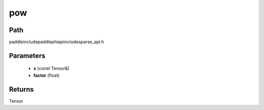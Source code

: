 .. _en_api_paddle_experimental_sparse_pow:

pow
-------------------------------

.. cpp:function:: Tensor pow ( const Tensor & x , float factor ) ;



Path
:::::::::::::::::::::
paddle\include\paddle\phi\api\include\sparse_api.h

Parameters
:::::::::::::::::::::
	- **x** (const Tensor&)
	- **factor** (float)

Returns
:::::::::::::::::::::
Tensor
